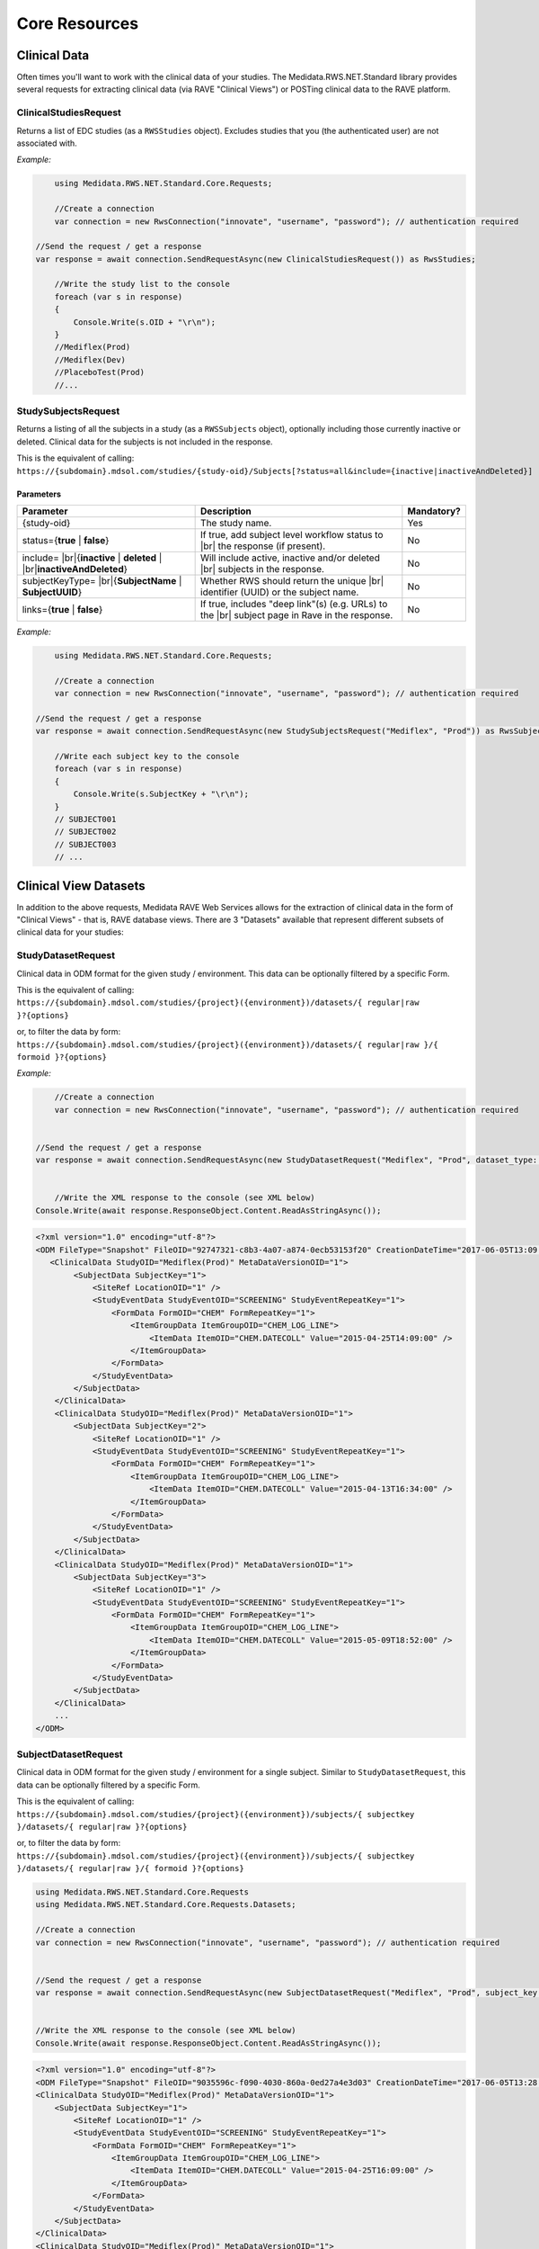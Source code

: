 ﻿============================================
Core Resources
============================================

Clinical Data
=============
Often times you'll want to work with the clinical data of your studies. The Medidata.RWS.NET.Standard library provides 
several requests for extracting clinical data (via RAVE "Clinical Views") or POSTing clinical data to the 
RAVE platform.

----------------------
ClinicalStudiesRequest
----------------------
Returns a list of EDC studies (as a ``RWSStudies`` object). Excludes studies that you (the authenticated user) are not associated with.

*Example:*

.. code-block:: c#

	using Medidata.RWS.NET.Standard.Core.Requests;
  
	//Create a connection
	var connection = new RwsConnection("innovate", "username", "password"); // authentication required

    //Send the request / get a response
    var response = await connection.SendRequestAsync(new ClinicalStudiesRequest()) as RwsStudies;

	//Write the study list to the console
	foreach (var s in response)
	{
	    Console.Write(s.OID + "\r\n");
	}
	//Mediflex(Prod)
	//Mediflex(Dev)
	//PlaceboTest(Prod)
	//...

--------------------
StudySubjectsRequest
--------------------
Returns a listing of all the subjects in a study (as a ``RWSSubjects`` object), optionally including those currently inactive or deleted.
Clinical data for the subjects is not included in the response.

This is the equivalent of calling:
``https://{subdomain}.mdsol.com/studies/{study-oid}/Subjects[?status=all&include={inactive|inactiveAndDeleted}]``

Parameters
----------
.. |br| raw:: html

   <br />

+-------------------------------------+-----------------------------------------------------------------------------+-------------+
| Parameter                           | Description                                                                 | Mandatory?  |
+=====================================+=============================================================================+=============+
| {study-oid}                         | The study name.                                                             | Yes         |
+-------------------------------------+-----------------------------------------------------------------------------+-------------+
| status={**true** | **false**}       | If true, add subject level workflow status to  |br|                         |             |
|                                     | the response (if present).                                                  | No          |
+-------------------------------------+-----------------------------------------------------------------------------+-------------+
| include= |br|\                      | Will include active, inactive and/or deleted |br|                           | No          |
| {**inactive** | **deleted** | |br|\ | subjects in the response.                                                   |             |
| **inactiveAndDeleted**}             |                                                                             |             |
+-------------------------------------+-----------------------------------------------------------------------------+-------------+
| subjectKeyType= |br|\               | Whether RWS should return the unique |br|                                   | No          |
| {**SubjectName** | **SubjectUUID**} | identifier (UUID) or the subject name.                                      |             |
+-------------------------------------+-----------------------------------------------------------------------------+-------------+
| links={**true** | **false**}        | If true, includes "deep link"(s) (e.g. URLs) to the |br|                    | No          |
|                                     | subject page in Rave in the response.                                       |             |
+-------------------------------------+-----------------------------------------------------------------------------+-------------+

*Example:*

.. code-block:: c#

	using Medidata.RWS.NET.Standard.Core.Requests;

	//Create a connection
	var connection = new RwsConnection("innovate", "username", "password"); // authentication required

    //Send the request / get a response
    var response = await connection.SendRequestAsync(new StudySubjectsRequest("Mediflex", "Prod")) as RwsSubjects;

	//Write each subject key to the console
	foreach (var s in response)
	{
	    Console.Write(s.SubjectKey + "\r\n");
	}
	// SUBJECT001
	// SUBJECT002
	// SUBJECT003
	// ...

Clinical View Datasets
======================

In addition to the above requests, Medidata RAVE Web Services allows for the extraction of clinical data in the form of 
"Clinical Views" - that is, RAVE database views. There are 3 "Datasets" available that represent different subsets of 
clinical data for your studies:

-------------------
StudyDatasetRequest
-------------------
Clinical data in ODM format for the given study / environment. This data can be optionally filtered by a specific Form.

This is the equivalent of calling:
``https://{subdomain}.mdsol.com/studies/{project}({environment})/datasets/{ regular|raw }?{options}``

or, to filter the data by form:
``https://{subdomain}.mdsol.com/studies/{project}({environment})/datasets/{ regular|raw }/{ formoid }?{options}``

*Example:*

.. code-block:: c#

	//Create a connection
	var connection = new RwsConnection("innovate", "username", "password"); // authentication required
    

    //Send the request / get a response
    var response = await connection.SendRequestAsync(new StudyDatasetRequest("Mediflex", "Prod", dataset_type: "regular")) as RwsResponse;


	//Write the XML response to the console (see XML below)
    Console.Write(await response.ResponseObject.Content.ReadAsStringAsync());


.. code-block:: xml

    <?xml version="1.0" encoding="utf-8"?>
    <ODM FileType="Snapshot" FileOID="92747321-c8b3-4a07-a874-0ecb53153f20" CreationDateTime="2017-06-05T13:09:33.202-00:00" ODMVersion="1.3" xmlns:mdsol="http://www.mdsol.com/ns/odm/metadata" xmlns:xlink="http://www.w3.org/1999/xlink" xmlns="http://www.cdisc.org/ns/odm/v1.3">
       <ClinicalData StudyOID="Mediflex(Prod)" MetaDataVersionOID="1">
            <SubjectData SubjectKey="1">
                <SiteRef LocationOID="1" />
                <StudyEventData StudyEventOID="SCREENING" StudyEventRepeatKey="1">
                    <FormData FormOID="CHEM" FormRepeatKey="1">
                        <ItemGroupData ItemGroupOID="CHEM_LOG_LINE">
                            <ItemData ItemOID="CHEM.DATECOLL" Value="2015-04-25T14:09:00" />
                        </ItemGroupData>
                    </FormData>
                </StudyEventData>
            </SubjectData>
        </ClinicalData>
        <ClinicalData StudyOID="Mediflex(Prod)" MetaDataVersionOID="1">
            <SubjectData SubjectKey="2">
                <SiteRef LocationOID="1" />
                <StudyEventData StudyEventOID="SCREENING" StudyEventRepeatKey="1">
                    <FormData FormOID="CHEM" FormRepeatKey="1">
                        <ItemGroupData ItemGroupOID="CHEM_LOG_LINE">
                            <ItemData ItemOID="CHEM.DATECOLL" Value="2015-04-13T16:34:00" />
                        </ItemGroupData>
                    </FormData>
                </StudyEventData>
            </SubjectData>
        </ClinicalData>
        <ClinicalData StudyOID="Mediflex(Prod)" MetaDataVersionOID="1">
            <SubjectData SubjectKey="3">
                <SiteRef LocationOID="1" />
                <StudyEventData StudyEventOID="SCREENING" StudyEventRepeatKey="1">
                    <FormData FormOID="CHEM" FormRepeatKey="1">
                        <ItemGroupData ItemGroupOID="CHEM_LOG_LINE">
                            <ItemData ItemOID="CHEM.DATECOLL" Value="2015-05-09T18:52:00" />
                        </ItemGroupData>
                    </FormData>
                </StudyEventData>
            </SubjectData>
        </ClinicalData>
        ...
    </ODM>


---------------------
SubjectDatasetRequest
---------------------
Clinical data in ODM format for the given study / environment for a single subject. Similar to ``StudyDatasetRequest``,
this data can be optionally filtered by a specific Form.

This is the equivalent of calling:
``https://{subdomain}.mdsol.com/studies/{project}({environment})/subjects/{ subjectkey }/datasets/{ regular|raw }?{options}``

or, to filter the data by form:
``https://{subdomain}.mdsol.com/studies/{project}({environment})/subjects/{ subjectkey }/datasets/{ regular|raw }/{ formoid }?{options}``


.. code-block:: c#

    using Medidata.RWS.NET.Standard.Core.Requests
    using Medidata.RWS.NET.Standard.Core.Requests.Datasets;

    //Create a connection
    var connection = new RwsConnection("innovate", "username", "password"); // authentication required


    //Send the request / get a response
    var response = await connection.SendRequestAsync(new SubjectDatasetRequest("Mediflex", "Prod", subject_key: "1", dataset_type: "regular")) as RwsResponse;


    //Write the XML response to the console (see XML below)
    Console.Write(await response.ResponseObject.Content.ReadAsStringAsync());


   
.. code-block:: xml

    <?xml version="1.0" encoding="utf-8"?>
    <ODM FileType="Snapshot" FileOID="9035596c-f090-4030-860a-0ed27a4e3d03" CreationDateTime="2017-06-05T13:28:39.325-00:00" ODMVersion="1.3" xmlns:mdsol="http://www.mdsol.com/ns/odm/metadata" xmlns:xlink="http://www.w3.org/1999/xlink" xmlns="http://www.cdisc.org/ns/odm/v1.3">
    <ClinicalData StudyOID="Mediflex(Prod)" MetaDataVersionOID="1">
        <SubjectData SubjectKey="1">
            <SiteRef LocationOID="1" />
            <StudyEventData StudyEventOID="SCREENING" StudyEventRepeatKey="1">
                <FormData FormOID="CHEM" FormRepeatKey="1">
                    <ItemGroupData ItemGroupOID="CHEM_LOG_LINE">
                        <ItemData ItemOID="CHEM.DATECOLL" Value="2015-04-25T16:09:00" />
                    </ItemGroupData>
                </FormData>
            </StudyEventData>
        </SubjectData>
    </ClinicalData>
    <ClinicalData StudyOID="Mediflex(Prod)" MetaDataVersionOID="1">
        <SubjectData SubjectKey="1">
            <SiteRef LocationOID="1" />
            <StudyEventData StudyEventOID="SCREENING" StudyEventRepeatKey="1">
                <FormData FormOID="ABX" FormRepeatKey="1">
                    <ItemGroupData ItemGroupOID="ABX_LOG_LINE">
                        <ItemData ItemOID="ABX.ABXDATE" Value="2017-04-25" />
                        <ItemData ItemOID="ABX.MODALITY" Value="2" />
                    </ItemGroupData>
                </FormData>
            </StudyEventData>
        </SubjectData>
    </ClinicalData>
    <ClinicalData StudyOID="Mediflex(Prod)" MetaDataVersionOID="1">
        <SubjectData SubjectKey="1">
            <SiteRef LocationOID="1" />
            <StudyEventData StudyEventOID="SCREENING" StudyEventRepeatKey="1">
                <FormData FormOID="BONEMARROW" FormRepeatKey="1">
                    <ItemGroupData ItemGroupOID="BONEMARROW_LOG_LINE">
                        <ItemData ItemOID="BONEMARROW.VISITDAT" Value="2015-04-24" />
                        <ItemData ItemOID="BONEMARROW.CHEMSAMPLE" Value="1" />
                        <ItemData ItemOID="BONEMARROW.BMPB_COLLECT" Value="1" />
						...
                    </ItemGroupData>
                </FormData>
            </StudyEventData>
        </SubjectData>
    </ClinicalData>
	...
    </ODM>


---------------------
VersionDatasetRequest
---------------------
Clinical data in ODM format for the given study / environment for a single RAVE study version for all subjects.
Similar to ``StudyDatasetRequest``, this data can be optionally filtered by a specific Form.

This is the equivalent of calling:
``https://{subdomain}.mdsol.com/studies/{project}({environment})/versions/{ version_id }/datasets/{ regular|raw }?{options}``

or, to filter the data by form:
``https://{subdomain}.mdsol.com/studies/{project}({environment})/versions/{ version_id }/datasets/{ regular|raw }/{ formoid }?{options}``


.. code-block:: c#

    using Medidata.RWS.NET.Standard.Core.Requests
    using Medidata.RWS.NET.Standard.Core.Requests.Datasets;

    //Create a connection
    var connection = new RwsConnection("innovate", "username", "password"); // authentication required


    //Send the request / get a response
    var response = await connection.SendRequestAsync(new VersionDatasetRequest(project_name: "Mediflex", environment_name: "Dev", version_oid: "999")) as RwsResponse;


    //Write the XML response to the console (see XML below)
    Console.Write(await response.ResponseObject.Content.ReadAsStringAsync());


*Note the **MetaDataVersionOID** value in the XML response.*

.. code-block:: xml

    <?xml version="1.0" encoding="utf-8"?>
    <ODM FileType="Snapshot" FileOID="9035596c-f090-4030-860a-0ed27a4e3d03" CreationDateTime="2017-06-05T13:28:39.325-00:00" ODMVersion="1.3" xmlns:mdsol="http://www.mdsol.com/ns/odm/metadata" xmlns:xlink="http://www.w3.org/1999/xlink" xmlns="http://www.cdisc.org/ns/odm/v1.3">
    <ClinicalData StudyOID="Mediflex(Dev)" MetaDataVersionOID="999">
        <SubjectData SubjectKey="1">
            <SiteRef LocationOID="1" />
            <StudyEventData StudyEventOID="SCREENING" StudyEventRepeatKey="1">
                <FormData FormOID="CHEM" FormRepeatKey="1">
                    <ItemGroupData ItemGroupOID="CHEM_LOG_LINE">
                        <ItemData ItemOID="CHEM.DATECOLL" Value="2015-04-25T16:09:00" />
                    </ItemGroupData>
                </FormData>
            </StudyEventData>
        </SubjectData>
    </ClinicalData>
    <ClinicalData StudyOID="Mediflex(Dev)" MetaDataVersionOID="999">
       <SubjectData SubjectKey="2">
            <SiteRef LocationOID="1" />
            <StudyEventData StudyEventOID="SCREENING" StudyEventRepeatKey="1">
                <FormData FormOID="CHEM" FormRepeatKey="1">
                    <ItemGroupData ItemGroupOID="CHEM_LOG_LINE">
                        <ItemData ItemOID="CHEM.DATECOLL" Value="2016-04-25T16:09:00" />
                    </ItemGroupData>
                </FormData>
            </StudyEventData>
        </SubjectData>
    </ClinicalData>
    <ClinicalData StudyOID="Mediflex(Dev)" MetaDataVersionOID="999">
        <SubjectData SubjectKey="3">
            <SiteRef LocationOID="1" />
            <StudyEventData StudyEventOID="SCREENING" StudyEventRepeatKey="1">
                <FormData FormOID="CHEM" FormRepeatKey="1">
                    <ItemGroupData ItemGroupOID="CHEM_LOG_LINE">
                        <ItemData ItemOID="CHEM.DATECOLL" Value="2017-04-25T16:09:00" />
                    </ItemGroupData>
                </FormData>
            </StudyEventData>
        </SubjectData>
    </ClinicalData>
	...
    </ODM>